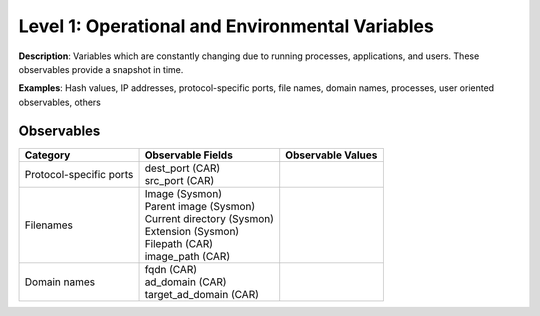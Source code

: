 ------------------------------------------------
Level 1: Operational and Environmental Variables
------------------------------------------------

**Description**: Variables which are constantly changing due to running processes, applications, and users. These observables provide a snapshot in time.

**Examples**: Hash values, IP addresses, protocol-specific ports, file names, domain names, processes, user oriented observables, others

Observables
^^^^^^^^^^^
+-------------------------------+---------------------------------+------------------------------+
| Category                      | Observable Fields               |   Observable Values          |
+===============================+=================================+==============================+
| Protocol-specific ports       |  | dest_port (CAR)              |                              |
|                               |  | src_port (CAR)               |                              |
+-------------------------------+---------------------------------+------------------------------+
| Filenames                     |  | Image (Sysmon)               |                              |
|                               |  | Parent image (Sysmon)        |                              |
|                               |  | Current directory (Sysmon)   |                              |
|                               |  | Extension (Sysmon)           |                              |
|                               |  | Filepath (CAR)               |                              |
|                               |  | image_path (CAR)             |                              |
+-------------------------------+---------------------------------+------------------------------+
| Domain names                  |  | fqdn (CAR)                   |                              |
|                               |  | ad_domain (CAR)              |                              |
|                               |  | target_ad_domain (CAR)       |                              |
+-------------------------------+---------------------------------+------------------------------+

